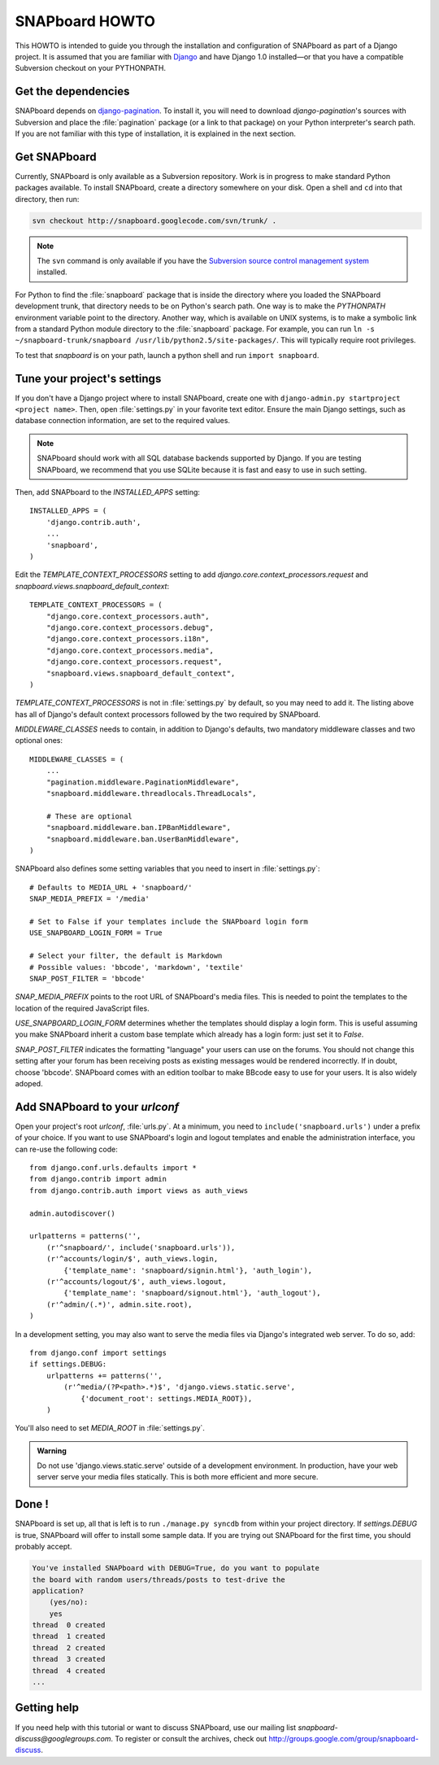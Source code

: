 .. _howto:

===============
SNAPboard HOWTO
===============

This HOWTO is intended to guide you through the installation and configuration
of SNAPboard as part of a Django project. It is assumed that you are familiar
with `Django`__ and have Django 1.0 installed—or that you have a compatible 
Subversion checkout on your PYTHONPATH.

__ http://www.djangoproject.com/

Get the dependencies
====================

SNAPboard depends on  `django-pagination`__. To install it, you will need to
download `django-pagination`'s sources with Subversion and place the 
:file:`pagination` package (or a link to that package) on your Python 
interpreter's search path. If you are not familiar with this type of 
installation, it is explained in the next section.

__ http://code.google.com/p/django-pagination/

Get SNAPboard
=============

Currently, SNAPboard is only available as a Subversion repository. Work is in
progress to make standard Python packages available. To install SNAPboard,
create a directory somewhere on your disk. Open a shell and ``cd`` into that
directory, then run:

.. code-block:: bash

    svn checkout http://snapboard.googlecode.com/svn/trunk/ .

.. note::

    The ``svn`` command is only available if you have the `Subversion 
    source control management system`__ installed. 

    __ http://subversion.tigris.org/

For Python to find the :file:`snapboard` package that is inside the directory 
where you loaded the SNAPboard development trunk, that directory needs to be on
Python's search path. One way is to make the `PYTHONPATH` environment variable
point to the directory. Another way, which is available on UNIX
systems, is to make a symbolic link from a standard Python module directory to 
the :file:`snapboard` package. For example, you can run 
``ln -s ~/snapboard-trunk/snapboard /usr/lib/python2.5/site-packages/``. This 
will typically require root privileges.

To test that `snapboard` is on your path, launch a python shell and run ``import 
snapboard``.

Tune your project's settings
============================

If you don't have a Django project where to install SNAPboard, create one 
with ``django-admin.py startproject <project name>``. Then, open 
:file:`settings.py` in your favorite text editor. Ensure the main Django
settings, such as database connection information, are set to the required
values.

.. note::

    SNAPboard should work with all SQL database backends supported by Django. 
    If you are testing SNAPboard, we recommend that you use SQLite because it is
    fast and easy to use in such setting.

Then, add SNAPboard to the `INSTALLED_APPS` setting::

    INSTALLED_APPS = (
        'django.contrib.auth',
        ...
        'snapboard',
    )

Edit the `TEMPLATE_CONTEXT_PROCESSORS` setting to add 
`django.core.context_processors.request` and 
`snapboard.views.snapboard_default_context`::

    TEMPLATE_CONTEXT_PROCESSORS = (
        "django.core.context_processors.auth",
        "django.core.context_processors.debug",
        "django.core.context_processors.i18n",
        "django.core.context_processors.media",
        "django.core.context_processors.request",
        "snapboard.views.snapboard_default_context",
    )

`TEMPLATE_CONTEXT_PROCESSORS` is not in :file:`settings.py` by default, 
so you may need to add it. The listing above has all of Django's default
context processors followed by the two required by SNAPboard.

`MIDDLEWARE_CLASSES` needs to contain, in addition to Django's defaults, two 
mandatory middleware classes and two optional ones::

    MIDDLEWARE_CLASSES = (
        ...
        "pagination.middleware.PaginationMiddleware",
        "snapboard.middleware.threadlocals.ThreadLocals",

        # These are optional
        "snapboard.middleware.ban.IPBanMiddleware",
        "snapboard.middleware.ban.UserBanMiddleware",
    )

SNAPboard also defines some setting variables that you need to insert in
:file:`settings.py`::

    # Defaults to MEDIA_URL + 'snapboard/'
    SNAP_MEDIA_PREFIX = '/media'

    # Set to False if your templates include the SNAPboard login form
    USE_SNAPBOARD_LOGIN_FORM = True

    # Select your filter, the default is Markdown
    # Possible values: 'bbcode', 'markdown', 'textile'
    SNAP_POST_FILTER = 'bbcode'

`SNAP_MEDIA_PREFIX` points to the root URL of SNAPboard's media files. This 
is needed to point the templates to the location of the required JavaScript 
files.

`USE_SNAPBOARD_LOGIN_FORM` determines whether the templates should display 
a login form. This is useful assuming you make SNAPboard inherit a custom 
base template which already has a login form: just set it to `False`.

`SNAP_POST_FILTER` indicates the formatting "language" your users can 
use on the forums. You should not change this setting after your forum has 
been receiving posts as existing messages would be rendered incorrectly.
If in doubt, choose 'bbcode'. SNAPboard comes with an edition toolbar to 
make BBcode easy to use for your users. It is also widely adoped.

Add SNAPboard to your `urlconf`
===============================

Open your project's root `urlconf`, :file:`urls.py`. At a minimum, you 
need to ``include('snapboard.urls')`` under a prefix of your choice. If you
want to use SNAPboard's login and logout templates and enable the
administration interface, you can re-use the following code::

    from django.conf.urls.defaults import *
    from django.contrib import admin
    from django.contrib.auth import views as auth_views

    admin.autodiscover()

    urlpatterns = patterns('',
        (r'^snapboard/', include('snapboard.urls')),
        (r'^accounts/login/$', auth_views.login, 
            {'template_name': 'snapboard/signin.html'}, 'auth_login'),
        (r'^accounts/logout/$', auth_views.logout, 
            {'template_name': 'snapboard/signout.html'}, 'auth_logout'),
        (r'^admin/(.*)', admin.site.root),
    )

In a development setting, you may also want to serve the media files via
Django's integrated web server. To do so, add::

    from django.conf import settings
    if settings.DEBUG:
        urlpatterns += patterns('',
            (r'^media/(?P<path>.*)$', 'django.views.static.serve', 
                {'document_root': settings.MEDIA_ROOT}),
        )

You'll also need to set `MEDIA_ROOT` in :file:`settings.py`.

.. admonition:: Warning

    Do not use 'django.views.static.serve' outside of a development
    environment. In production, have your web server serve your media files 
    statically. This is both more efficient and more secure.

Done !
======

SNAPboard is set up, all that is left is to run ``./manage.py syncdb`` from
within your project directory. If `settings.DEBUG` is true, SNAPboard will
offer to install some sample data. If you are trying out SNAPboard for the 
first time, you should probably accept.
    
.. code-block:: python

        You've installed SNAPboard with DEBUG=True, do you want to populate
        the board with random users/threads/posts to test-drive the
        application?
            (yes/no):
            yes
        thread  0 created
        thread  1 created
        thread  2 created
        thread  3 created
        thread  4 created
        ...

Getting help
============

If you need help with this tutorial or want to discuss SNAPboard, use our 
mailing list `snapboard-discuss@googlegroups.com`. To register or consult the 
archives, check out http://groups.google.com/group/snapboard-discuss.

